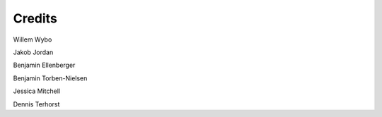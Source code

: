 Credits
=======

Willem Wybo

Jakob Jordan

Benjamin Ellenberger

Benjamin Torben-Nielsen

Jessica Mitchell

Dennis Terhorst